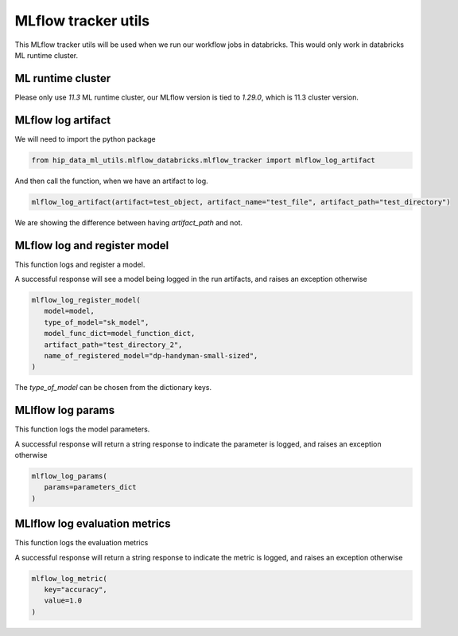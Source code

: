 MLflow tracker utils
====================

This MLflow tracker utils will be used when we run our workflow jobs in databricks. This would only work in databricks ML runtime cluster.

ML runtime cluster
------------------

Please only use `11.3` ML runtime cluster, our MLflow version is tied to `1.29.0`, which is 11.3 cluster version.

.. image:: ../_static/mlflow_databricks_runtime_version.png
   :align: center

MLflow log artifact
-------------------
We will need to import the python package

.. code-block:: python

   from hip_data_ml_utils.mlflow_databricks.mlflow_tracker import mlflow_log_artifact

And then call the function, when we have an artifact to log.

.. code-block:: python

   mlflow_log_artifact(artifact=test_object, artifact_name="test_file", artifact_path="test_directory")

We are showing the difference between having `artifact_path` and not.

.. image:: ../_static/mlflow_log_artifact.png
   :align: center


MLflow log and register model
-----------------------------
This function logs and register a model.

A successful response will see a model being logged in the run artifacts, and raises an exception otherwise

.. code-block:: python

   mlflow_log_register_model(
      model=model,
      type_of_model="sk_model",
      model_func_dict=model_function_dict,
      artifact_path="test_directory_2",
      name_of_registered_model="dp-handyman-small-sized",
   )

The `type_of_model` can be chosen from the dictionary keys.

.. image:: ../_static/mlflow_log_register_model.png
   :align: center


MLlflow log params
------------------
This function logs the model parameters.

A successful response will return a string response to indicate the parameter is logged, and raises an exception otherwise

.. code-block:: python

   mlflow_log_params(
      params=parameters_dict
   )

.. image:: ../_static/mlflow_log_params.png
   :align: center

MLlflow log evaluation metrics
------------------------------
This function logs the evaluation metrics

A successful response will return a string response to indicate the metric is logged, and raises an exception otherwise

.. code-block:: python

   mlflow_log_metric(
      key="accuracy",
      value=1.0
   )

.. image:: ../_static/mlflow_log_metric.png
   :align: center
